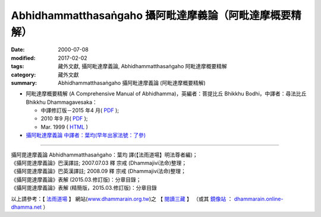 Abhidhammatthasaṅgaho 攝阿毗達摩義論（阿毗達摩概要精解）
#########################################################

:date: 2000-07-08
:modified: 2017-02-02
:tags: 藏外文獻, 攝阿毗達摩義論, Abhidhammatthasaṅgaho 阿毗達摩概要精解
:category: 藏外文獻
:summary: Abhidhammatthasaṅgaho 攝阿毗達摩義論 (阿毗達摩概要精解)


- 阿毗達摩概要精解 (A Comprehensive Manual of Abhidhamma)，英編者：菩提比丘 Bhikkhu Bodhi，中譯者：尋法比丘 Bhikkhu Dhammagavesaka：

  - 中譯修訂版－2015 年4 月( `PDF <{filename}/extra/anya/abhidhammattha-sangaha/bodhi-abhidhammattha-sangaha/Ven-Bodhi-2-Dhammagavesaka-Han-Rev-2015-04.pdf>`__ );

  - 2010 年9 月( `PDF <{filename}/extra/anya/abhidhammattha-sangaha/bodhi-abhidhammattha-sangaha/Ven-Bodhi-2-Dhammagavesaka-Rev-2010-09.pdf>`__ );

  - Mar. 1999 ( `HTML <{filename}/extra/anya/abhidhammattha-sangaha/bodhi-abhidhammattha-sangaha/content-Ven-Bodhi.htm>`__ )

- `攝阿毗達摩義論 中譯者：葉均(早年出家法號：了參) <{filename}/extra/anya/abhidhammattha-sangaha/yehchun-abhidhammattha-sangaha/content-liau-chan.htm>`_

----

| 攝阿毘達摩義論 Abhidhammatthasaṅgaho：葉均 譯(【法雨道場】明法尊者編)；
| 《攝阿毘達摩義論》巴漢譯註; 2007.07.03 釋 宗戒 (Dhammajivi法命)整理；
| 《攝阿毘達摩義論》巴英漢譯註; 2008.09 釋 宗戒 (Dhammajivi法命)整理；
| 《攝阿毘達摩義論》表解 (2015.03.修訂版)：分章目錄；
| 《攝阿毘達摩義論》表解 (精簡版，2015.03.修訂版)：分章目錄

以上請參考：【 `法雨道場 <http://www.dhammarain.org.tw/>`__ 】
網站(`www.dhammarain.org.tw <http://www.dhammarain.org.tw/>`__)之
【 `閱讀三藏 <http://www.dhammarain.org.tw/canon/canon1.html>`__ 】
（或其 `鏡像站 <http://dhammarain.online-dhamma.net/>`__ ：
`dhammarain.online-dhamma.net <http://dhammarain.online-dhamma.net/>`__ ）

..
  2017.02.02 re-arrange directory, 
             old: http://nanda.online-dhamma.net/extra/authors/dhammagavesaka/bodhi2/content-Ven-Bodhi.htm 
             & http://nanda.online-dhamma.net/extra/authors/yehchun/abhidhammattha-sangaha/content-liau-chan.htm

           del: oldurl: http://myweb.ncku.edu.tw/~lsn46/Tipitaka/Post-Canon/Abhidhammattha-Sangaha/content.htm

  2015.09.28 add:中譯修訂版－2015.4月; 法雨道場 6 linkings
  rev. old:charset=big5; title:Abhidhammattha-Sangaha; body bgcolor:008000, seagreen  text=white link=gold vlink=purple alink=red 資訊更新日期: 06.03, 佛曆(BE) 2554 (西元 AD 2011)
  
  <center><b>※※※本 Htmled 版版權屬十方法界，歡迎複製流傳；※※※<b></center>
  <center><b>※※※法義尊貴，請勿商品化流通！※※※</b></center><p>
  </h2>
  <hr>
  <li><h2>回到<a href="../Dharma-Pada/ven-l-z-all.htm">南傳法句經。</a><p>
  <li>回到<a href="../dharma.htm">府城佛教網</a></h2>
  <a href="mailto:lsn46@mail.ncku.edu.tw">歡迎指教!</a><p>
  </body>
  
  2011.06.03 add: 中譯修訂版－Sep. 2010 (PDF, 2.76 MB)
  89('00)/07/08

